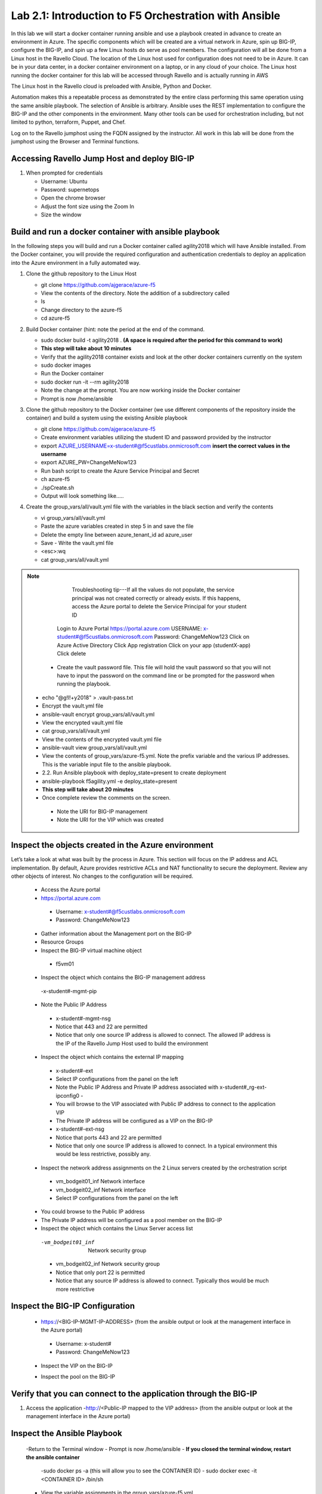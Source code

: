 
    
Lab 2.1: Introduction to F5 Orchestration with Ansible 
======================================================

In this lab we will start a docker container running ansible and use a playbook created in advance to create an environment in Azure. The specific components which will be created are a virtual network in Azure, spin up BIG-IP, configure the BIG-IP, and spin up a few Linux hosts do serve as pool members. The configuration will all be done from a Linux host in the Ravello Cloud. The location of the Linux host used for configuration does not need to be in Azure. It can be in your data center, in a docker container environment on a laptop, or in any cloud of your choice. The Linux host running the docker container for this lab will be accessed through Ravello and is actually running in AWS

The Linux host in the Ravello cloud is preloaded with Ansible, Python and Docker. 

Automation makes this a repeatable process as demonstrated by the entire class performing this same operation using the same ansible playbook. The selection of Ansible is arbitrary. Ansible uses the REST implementation to configure the BIG-IP and the other components in the environment. Many other tools can be used for orchestration including, but not limited to python, terraform, Puppet, and Chef. 

Log on to the Ravello jumphost using the FQDN assigned by the instructor. All work in this lab will be done from the jumphost using the Browser and Terminal functions. 

   |image3|

Accessing Ravello Jump Host and deploy BIG-IP
~~~~~~~~~~~~~~~~~~~~~~~~~~~~~~~~~~~~~~~~~~~~~~~~~~~~~~~~~~~~~~~~~~~~~~~~~~~~~~~~~~~~~~~~~~~~~~~~~~~~

#. When prompted for credentials

   - Username: Ubuntu
   - Password: supernetops
   - Open the chrome browser
   - Adjust the font size using the Zoom In
   - Size the window
   
Build and run a docker container with ansible playbook
~~~~~~~~~~~~~~~~~~~~~~~~~~~~~~~~~~~~~~~~~~~~~~~~~~~~~~~~~~~~~~~~~~~~~~~~~~~~~~~~~~~~~~~~~~~~~~~~~~~~
In the following steps you will build and run a Docker container called agility2018 which will have Ansible installed. From the Docker container, you will provide the required configuration and authentication credentials to deploy an application into the Azure environment in a fully automated way. 

#. Clone the github repository to the Linux Host

   - git clone https://github.com/ajgerace/azure-f5 
   - View the contents of the directory. Note the addition of a subdirectory called 
   - ls 
   - Change directory to the azure-f5
   - cd azure-f5
#. Build Docker container (hint: note the period at the end of the command.  

   - sudo docker build -t agility2018 . **(A space is required after the period for this command to work)**
   - **This step will take about 10 minutes**
   - Verify that the agility2018 container exists and look at the other docker containers currently on the system
   - sudo docker images
   - Run the Docker container
   - sudo docker run -it --rm agility2018
   - Note the change at the prompt. You are now working inside the Docker container
   - Prompt is now /home/ansible
   
#. Clone the github repository to the Docker container (we use different components of the repository inside the container) and build a system using the existing Ansible playbook

   - git clone https://github.com/ajgerace/azure-f5
   - Create environment variables utilizing the student ID and password provided by the instructor
   - export AZURE_USERNAME=x-student#@f5custlabs.onmicrosoft.com  **insert the correct values in the username**
   - export AZURE_PW=ChangeMeNow123
   - Run bash script to create the Azure Service Principal and Secret
   - ch azure-f5
   - ./spCreate.sh
   - Output will look something like.....

   |image201|

#. Create the group_vars/all/vault.yml file with the variables in the black section and verify the contents

   - vi group_vars/all/vault.yml 
   - Paste the azure variables created in step 5 in and save the file
   - Delete the empty line between azure_tenant_id ad azure_user
   - Save - Write the vault.yml file
   - <esc>:wq
   - cat group_vars/all/vault.yml

.. NOTE::
	 Troubleshooting tip---If all the values do not populate, the service
	 principal was not created correctly or already exists. If this happens, 
	 access the Azure portal to delete the Service Principal for your student ID
     Login to Azure Portal
     https://portal.azure.com 
     USERNAME: x-student#@f5custlabs.onmicrosoft.com
     Password: ChangeMeNow123
     Click on Azure Active Directory
     Click App registration
     Click on your app  (studentX-app)
     Click delete

    - Create the vault password file. This file will hold the vault password so that you will not have to input the password on the command line or be prompted for the password when running the playbook.
   - echo "@g!l!+y2018" > .vault-pass.txt
   - Encrypt the vault.yml file
   - ansible-vault encrypt group_vars/all/vault.yml
   - View the encrypted vault.yml file 
   - cat group_vars/all/vault.yml
   - View the contents of the encrypted vault.yml file 
   - ansible-vault view group_vars/all/vault.yml
   - View the contents of group_vars/azure-f5.yml. Note the prefix variable and the various IP addresses. This is the variable input file to the ansible playbook. 
   - 2.2. Run Ansible playbook with deploy_state=present to create deployment
   - ansible-playbook f5agility.yml -e deploy_state=present
   - **This step will take about 20 minutes**
   - Once complete review the comments on the screen. 
    - Note the URI for BIG-IP management
    - Note the URI for the VIP which was created
   |image202|

Inspect the objects created in the Azure environment
~~~~~~~~~~~~~~~~~~~~~~~~~~~~~~~~~~~~~~~~~~~~~~~~~~~~~~~~~~~~~~~~~~~~~~~~~~~~~~~~~~~~~~~~~~~~~~~~~~~~

Let’s take a look at what was built by the process in Azure. This section will focus on the IP address and ACL implementation. By default, Azure provides restrictive ACLs and NAT functionality to secure the deployment.  Review any other objects of interest. No changes to the configuration will be required. 

   - Access the Azure portal
   - https://portal.azure.com 
    - Username: x-student#@f5custlabs.onmicrosoft.com
    - Password: ChangeMeNow123
   - Gather information about the Management port on the BIG-IP 
   - Resource Groups
   - Inspect the BIG-IP virtual machine object
    - f5vm01
   - Inspect the object which contains the BIG-IP management address
    -x-student#-mgmt-pip
   - Note the Public IP Address    
    - x-student#-mgmt-nsg
    - Notice that 443 and 22 are permitted
    - Notice that only one source IP address is allowed to connect. The allowed IP address is the IP of the Ravello Jump Host used to build the environment    
   - Inspect the object which contains the external IP mapping
    - x-student#-ext
    - Select IP configurations from the panel on the left
    - Note the Public IP Address and Private IP address associated with x-student#_rg-ext-ipconfig0 -  
    - You will browse to the VIP associated with Public IP address  to connect  to the application VIP
    - The Private IP address will be configured as a VIP on the BIG-IP
    - x-student#-ext-nsg
    - Notice that ports 443 and 22 are permitted
    - Notice that only one source IP address is allowed to connect. In a typical environment this would be less restrictive, possibly any.
   - Inspect the network  address assignments on the 2 Linux servers created by the orchestration script
    - vm_bodgeit01_inf  	Network interface
    - vm_bodgeit02_inf	Network interface		
    - Select IP configurations from the panel on the left
   - You could  browse to the Public IP address  
   - The Private IP address will be configured as a pool member on the BIG-IP
   - Inspect the object which contains the Linux Server access list
    -vm_bodgeit01_inf  	Network security group
    - vm_bodgeit02_inf	Network security group
    - Notice that only port 22 is permitted
    - Notice that any source IP address is allowed to connect. Typically thos would be much more restrictive


Inspect the BIG-IP Configuration
~~~~~~~~~~~~~~~~~~~~~~~~~~~~~~~~~~~~~~~~~~~~~~~~~~~~~~~~~~~~~~~~~~~~~~~~~~~~~~~~~~~~~~~~~~~~~~~~~~~~

   - https://<BIG-IP-MGMT-IP-ADDRESS> (from the ansible output or look at the management interface in the Azure portal)
    - Username: x-student#
    - Password: ChangeMeNow123
   - Inspect the VIP on the BIG-IP
   |image203|  
   
   - Inspect the pool on the BIG-IP
   |image204|
Verify that you can connect to the application through the BIG-IP
~~~~~~~~~~~~~~~~~~~~~~~~~~~~~~~~~~~~~~~~~~~~~~~~~~~~~~~~~~~~~~~~~~~~~~~~~~~~~~~~~~~~~~~~~~~~~~~~~~~~

#. Access the application
   -http://<Public-IP mapped to the VIP address> (from the ansible output or look at the management interface in the Azure portal)


Inspect the Ansible Playbook
~~~~~~~~~~~~~~~~~~~~~~~~~~~~~~~~~~~~~~~~~~~~~~~~~~~~~~~~~~~~~~~~~~~~~~~~~~~~~~~~~~~~~~~~~~~~~~~~~~~~

   -Return to the Terminal window
   - Prompt is now /home/ansible
   - **If you closed the terminal window, restart the ansible container**
    -sudo docker ps -a (this will allow you to see the CONTAINER ID)
    - sudo docker exec -it <CONTAINER ID> /bin/sh
   - View the variable assignments in the group_vars/azure-f5.yml
   - cat group_vars/azure-f5.yml
   - View the f5agility.yml file. This is the Ansible code which controls the execution of the individual playbooks. Playbooks are referred to as roles in this file. 
   - cd azure-f5
   - cat f5agility.yml |more
   - View the directories where the playbooks are stored
    -cd roles
    -ls
   - Inspect a few of the playbooks
    -cd <subdirectory>/tasks
    -cat main.yml | more
    
Add a VIP to the existing Application environment
~~~~~~~~~~~~~~~~~~~~~~~~~~~~~~~~~~~~~~~~~~~~~~~~~~~~~~~~~~~~~~~~~~~~~~~~~~~~~~~~~~~~~~~~~~~~~~~~~~~~
#. In the following steps we will use Ansible to add a Public to Private IP mapping and create an additional VIP on the BIG-IP

   - Return to the Terminal window
   - Navigate to  /home/ansible/azure-f5
   - To add secondary IP to the Azure environment you will run another playbook
    - ansible-playbook -i notahost, f5agility_add_ip.yml -e deploy_state=present
•	To create second vip on the existing BIG-IP you will run another playbook
    - ansible-playbook -i notahost, f5agility_create_vs2.yml -e deploy_state=present
#. Let’s take a look at the Ansible Playbooks used to create the objects (Public IP in Azure and a VIP on the BIG_IP) 

   -Inspect the following files from the /home/ansible/azure-f5 directory. The first 3 are used to create the Azure components and the second 3 are used to create the VIP on the BIG-IP
    - f5agility_add_ip.yml
    - group_vars azure-f5.yml
     - roles/add_priv_ip/tasks/main.yml
    - f5agility_create_vs2.yml
    - group_vars/ipconfigs.yml
    - roles/create_vs2/tasks/main.yml
    - roles/add_priv_ip/tasks/main.yml
#. Let’s take a look at the configuration changes on ther BIG-IP and the Azure environmet

   - Access BIG-IP Management interface
    - Username: x-student#
    - Password: ChangeMeNow123
   - Local Traffic>>Virtual Servers>>Virtual Server List
   - Note that bodgedit_vs2 is present. IP address 10.0.10.247
   - Access the Azure portal
   - https://portal.azure.com 
    - Username: x-student#@f5custlabs.onmicrosoft.com
    - Password: ChangeMeNow123
   -Inspect the external network interface in Azure
   - Resource Groups
   - Select your Resource Group  <x-student#_rg>
o	Inspect the BIG-IP virtual machine Network Interface object
	x-student#-ext
	IP Configurations from the tool list on the left of the screen
	Note the Public IP associated with 10.0.10.247

#. Test the newly created VIP
   - Open a new browser window
   - http://<public_IP associated with 10.0.10.247>
   
#. Destroy the environment and verify that the objects were deleted
   - Run the ansible playbook with deploy_state=absent 
   - ansible-playbook f5agility.yml -e deploy_state=absent
   - **This step takes about 15 minutes**
   - Access the Azure portal
   - https://portal.azure.com 
    - Username: x-student#@f5custlabs.onmicrosoft.com
    - Password: ChangeMeNow123
   - Verify that the Resource group and associated objects is removed



.. |image3| image:: /_static/class1/image3.png
   :width: 3.40625in
   :height: 4.04167in
.. |image202| image:: /_static/class1/image202.png
   :width: 5.40625in
   :height: 2.04167in
.. |image201| image:: /_static/class1/image201.png
   :width: 5.40625in
   :height: 4.04167in
.. |image203| image:: /_static/class1/image203.png
   :width: 5.40625in
   :height: 3.04167in
.. |image204| image:: /_static/class1/image204.png
   :width: 4.94792in
   :height: 6.20833in
.. |image106| image:: /_static/class1/image106.png
   :width: 6.32292in
   :height: 3.05208in
